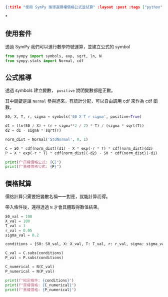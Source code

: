 #+OPTIONS: toc:nil
#+BEGIN_SRC json :noexport:
{:title "使用 SymPy 推導選擇權價格公式並試算" :layout :post :tags ["python", "option", "trading", "modeling"] :toc false}
#+END_SRC
*


** 使用套件

透過 SymPy 我們可以進行數學符號運算，並建立公式的 symbol

#+begin_src python
from sympy import symbols, exp, sqrt, ln, N
from sympy.stats import Normal, cdf
#+end_src

** 公式推導

透過 symbols 建立變數， =positive= 說明變數都是正數。

其中關鍵是讓 =Normal= 參與進來，有統計分配，可以自由調用 cdf 來作為 cdf 函數。

#+begin_src python
S0, X, T, r, sigma = symbols('S0 X T r sigma', positive=True)

d1 = (ln(S0 / X) + (r + sigma**2 / 2) * T) / (sigma * sqrt(T))
d2 = d1 - sigma * sqrt(T)

norm_dist = Normal('StdNormal', 0, 1)

C = S0 * cdf(norm_dist)(d1) - X * exp(-r * T) * cdf(norm_dist)(d2)
P = X * exp(-r * T) * cdf(norm_dist)(-d2) - S0 * cdf(norm_dist)(-d1)

print(f"買權價格公式: {C}")
print(f"賣權價格公式: {P}")
#+end_src

** 價格試算

價格計算只需要把變數名稱一一對應，就能計算而得。

帶入條件後，還得透過 =N= 才會具體取得數值結果。

#+begin_src python
S0_val = 100
X_val = 100
T_val = 1
r_val = 0.05
sigma_val = 0.2

conditions = {S0: S0_val, X: X_val, T: T_val, r: r_val, sigma: sigma_val}

C_val = C.subs(conditions)
P_val = P.subs(conditions)

C_numerical = N(C_val)
P_numerical = N(P_val)

print(f"給定條件: {conditions}")
print(f"買權價格: {C_numerical}")
print(f"賣權價格: {P_numerical}")

#+end_src
